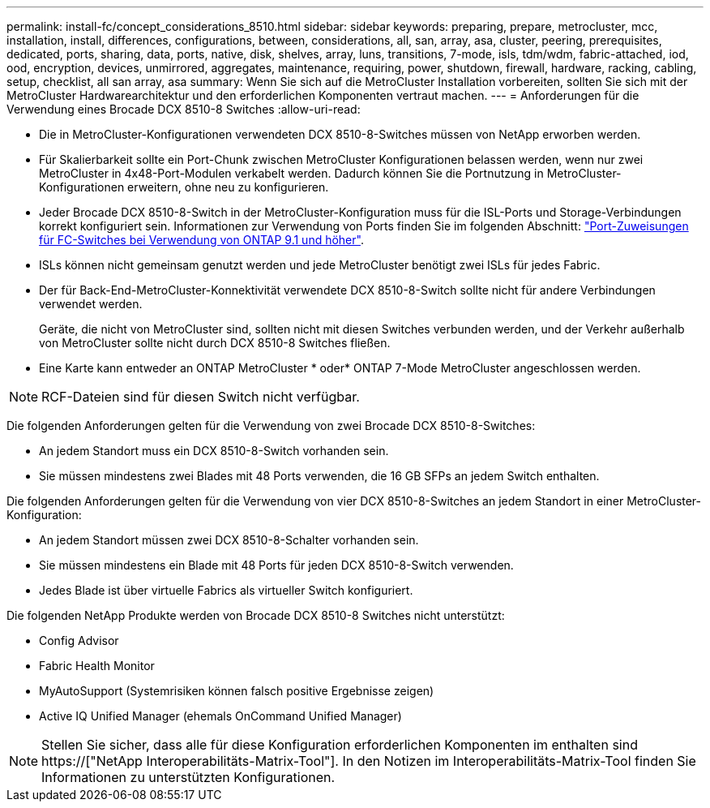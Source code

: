---
permalink: install-fc/concept_considerations_8510.html 
sidebar: sidebar 
keywords: preparing, prepare, metrocluster, mcc, installation, install, differences, configurations, between, considerations, all, san, array, asa, cluster, peering, prerequisites, dedicated, ports, sharing, data, ports, native, disk, shelves, array, luns, transitions, 7-mode, isls, tdm/wdm, fabric-attached, iod, ood, encryption, devices, unmirrored, aggregates, maintenance, requiring, power, shutdown, firewall, hardware, racking, cabling, setup, checklist, all san array, asa 
summary: Wenn Sie sich auf die MetroCluster Installation vorbereiten, sollten Sie sich mit der MetroCluster Hardwarearchitektur und den erforderlichen Komponenten vertraut machen. 
---
= Anforderungen für die Verwendung eines Brocade DCX 8510-8 Switches
:allow-uri-read: 


* Die in MetroCluster-Konfigurationen verwendeten DCX 8510-8-Switches müssen von NetApp erworben werden.
* Für Skalierbarkeit sollte ein Port-Chunk zwischen MetroCluster Konfigurationen belassen werden, wenn nur zwei MetroCluster in 4x48-Port-Modulen verkabelt werden. Dadurch können Sie die Portnutzung in MetroCluster-Konfigurationen erweitern, ohne neu zu konfigurieren.
* Jeder Brocade DCX 8510-8-Switch in der MetroCluster-Konfiguration muss für die ISL-Ports und Storage-Verbindungen korrekt konfiguriert sein. Informationen zur Verwendung von Ports finden Sie im folgenden Abschnitt: link:concept_port_assignments_for_fc_switches_when_using_ontap_9_1_and_later.html["Port-Zuweisungen für FC-Switches bei Verwendung von ONTAP 9.1 und höher"].
* ISLs können nicht gemeinsam genutzt werden und jede MetroCluster benötigt zwei ISLs für jedes Fabric.
* Der für Back-End-MetroCluster-Konnektivität verwendete DCX 8510-8-Switch sollte nicht für andere Verbindungen verwendet werden.
+
Geräte, die nicht von MetroCluster sind, sollten nicht mit diesen Switches verbunden werden, und der Verkehr außerhalb von MetroCluster sollte nicht durch DCX 8510-8 Switches fließen.

* Eine Karte kann entweder an ONTAP MetroCluster * oder* ONTAP 7-Mode MetroCluster angeschlossen werden.



NOTE: RCF-Dateien sind für diesen Switch nicht verfügbar.

Die folgenden Anforderungen gelten für die Verwendung von zwei Brocade DCX 8510-8-Switches:

* An jedem Standort muss ein DCX 8510-8-Switch vorhanden sein.
* Sie müssen mindestens zwei Blades mit 48 Ports verwenden, die 16 GB SFPs an jedem Switch enthalten.


Die folgenden Anforderungen gelten für die Verwendung von vier DCX 8510-8-Switches an jedem Standort in einer MetroCluster-Konfiguration:

* An jedem Standort müssen zwei DCX 8510-8-Schalter vorhanden sein.
* Sie müssen mindestens ein Blade mit 48 Ports für jeden DCX 8510-8-Switch verwenden.
* Jedes Blade ist über virtuelle Fabrics als virtueller Switch konfiguriert.


Die folgenden NetApp Produkte werden von Brocade DCX 8510-8 Switches nicht unterstützt:

* Config Advisor
* Fabric Health Monitor
* MyAutoSupport (Systemrisiken können falsch positive Ergebnisse zeigen)
* Active IQ Unified Manager (ehemals OnCommand Unified Manager)



NOTE: Stellen Sie sicher, dass alle für diese Konfiguration erforderlichen Komponenten im enthalten sind https://["NetApp Interoperabilitäts-Matrix-Tool"]. In den Notizen im Interoperabilitäts-Matrix-Tool finden Sie Informationen zu unterstützten Konfigurationen.
